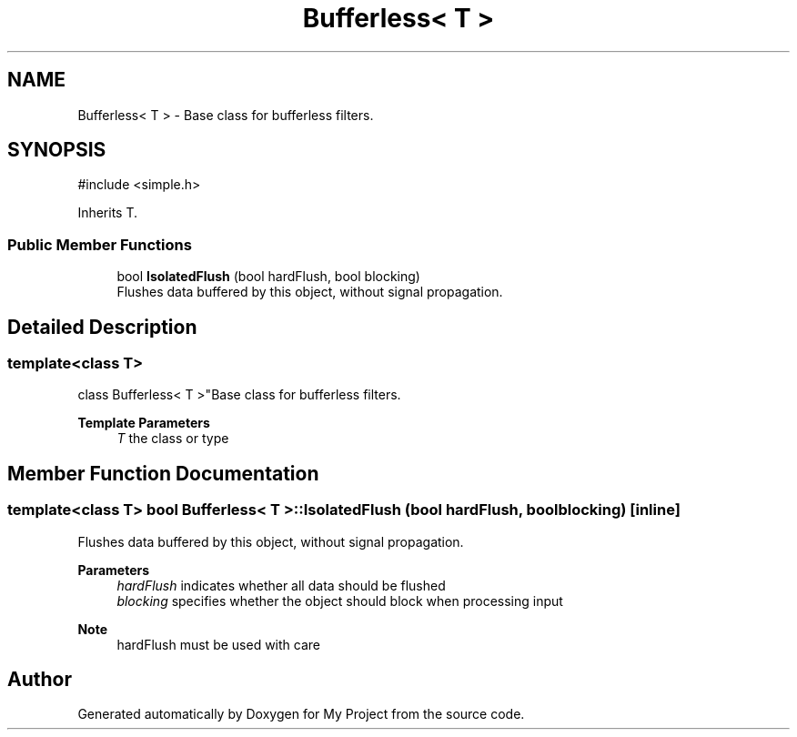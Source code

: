 .TH "Bufferless< T >" 3 "My Project" \" -*- nroff -*-
.ad l
.nh
.SH NAME
Bufferless< T > \- Base class for bufferless filters\&.  

.SH SYNOPSIS
.br
.PP
.PP
\fR#include <simple\&.h>\fP
.PP
Inherits T\&.
.SS "Public Member Functions"

.in +1c
.ti -1c
.RI "bool \fBIsolatedFlush\fP (bool hardFlush, bool blocking)"
.br
.RI "Flushes data buffered by this object, without signal propagation\&. "
.in -1c
.SH "Detailed Description"
.PP 

.SS "template<class T>
.br
class Bufferless< T >"Base class for bufferless filters\&. 


.PP
\fBTemplate Parameters\fP
.RS 4
\fIT\fP the class or type 
.RE
.PP

.SH "Member Function Documentation"
.PP 
.SS "template<class T> bool \fBBufferless\fP< T >::IsolatedFlush (bool hardFlush, bool blocking)\fR [inline]\fP"

.PP
Flushes data buffered by this object, without signal propagation\&. 
.PP
\fBParameters\fP
.RS 4
\fIhardFlush\fP indicates whether all data should be flushed 
.br
\fIblocking\fP specifies whether the object should block when processing input 
.RE
.PP
\fBNote\fP
.RS 4
hardFlush must be used with care 
.RE
.PP


.SH "Author"
.PP 
Generated automatically by Doxygen for My Project from the source code\&.

